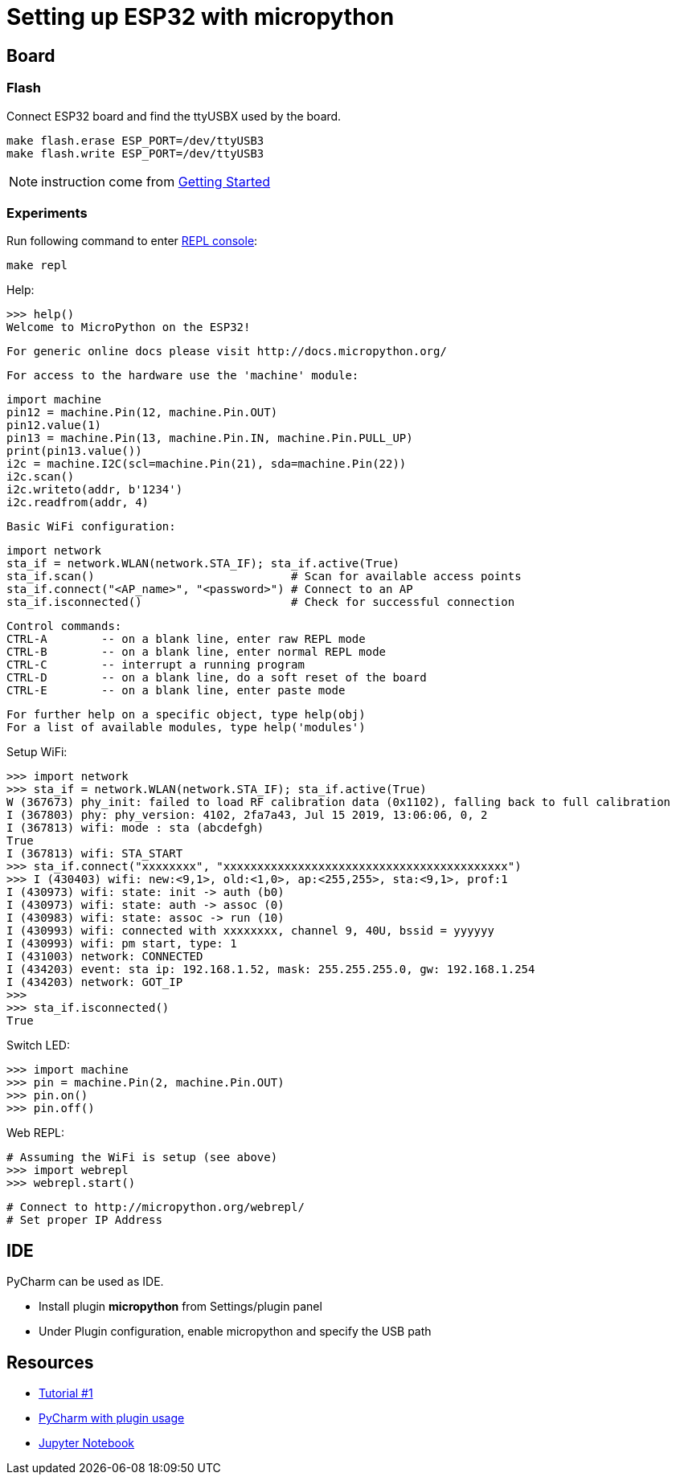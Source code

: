 = Setting up ESP32 with micropython

ifdef::env-github[]
image:https://github.com/kalemena/esp32-tools/workflows/Pipeline/badge.svg[GitHub Build]
image:https://img.shields.io/docker/v/kalemena/esp32tools[Docker Hub, link=https://hub.docker.com/r/kalemena/esp32tools/tags]
image:https://img.shields.io/docker/pulls/kalemena/esp32tools[Docker Hub, link=https://hub.docker.com/r/kalemena/esp32tools/tags]
image:https://img.shields.io/docker/image-size/kalemena/esp32tools[Docker Hub, link=https://hub.docker.com/r/kalemena/esp32tools/tags]
endif::[]

== Board

=== Flash

Connect ESP32 board and find the ttyUSBX used by the board.

    make flash.erase ESP_PORT=/dev/ttyUSB3
    make flash.write ESP_PORT=/dev/ttyUSB3

NOTE: instruction come from link:https://docs.micropython.org/en/latest/esp32/tutorial/intro.html[Getting Started]

=== Experiments

Run following command to enter link:https://docs.micropython.org/en/latest/esp8266/tutorial/repl.html[REPL console]:

    make repl

Help:

    >>> help()
    Welcome to MicroPython on the ESP32!

    For generic online docs please visit http://docs.micropython.org/

    For access to the hardware use the 'machine' module:

    import machine
    pin12 = machine.Pin(12, machine.Pin.OUT)
    pin12.value(1)
    pin13 = machine.Pin(13, machine.Pin.IN, machine.Pin.PULL_UP)
    print(pin13.value())
    i2c = machine.I2C(scl=machine.Pin(21), sda=machine.Pin(22))
    i2c.scan()
    i2c.writeto(addr, b'1234')
    i2c.readfrom(addr, 4)

    Basic WiFi configuration:

    import network
    sta_if = network.WLAN(network.STA_IF); sta_if.active(True)
    sta_if.scan()                             # Scan for available access points
    sta_if.connect("<AP_name>", "<password>") # Connect to an AP
    sta_if.isconnected()                      # Check for successful connection

    Control commands:
    CTRL-A        -- on a blank line, enter raw REPL mode
    CTRL-B        -- on a blank line, enter normal REPL mode
    CTRL-C        -- interrupt a running program
    CTRL-D        -- on a blank line, do a soft reset of the board
    CTRL-E        -- on a blank line, enter paste mode

    For further help on a specific object, type help(obj)
    For a list of available modules, type help('modules')


Setup WiFi:

    >>> import network
    >>> sta_if = network.WLAN(network.STA_IF); sta_if.active(True)
    W (367673) phy_init: failed to load RF calibration data (0x1102), falling back to full calibration
    I (367803) phy: phy_version: 4102, 2fa7a43, Jul 15 2019, 13:06:06, 0, 2
    I (367813) wifi: mode : sta (abcdefgh)
    True
    I (367813) wifi: STA_START
    >>> sta_if.connect("xxxxxxxx", "xxxxxxxxxxxxxxxxxxxxxxxxxxxxxxxxxxxxxxxxxx")
    >>> I (430403) wifi: new:<9,1>, old:<1,0>, ap:<255,255>, sta:<9,1>, prof:1
    I (430973) wifi: state: init -> auth (b0)
    I (430973) wifi: state: auth -> assoc (0)
    I (430983) wifi: state: assoc -> run (10)
    I (430993) wifi: connected with xxxxxxxx, channel 9, 40U, bssid = yyyyyy
    I (430993) wifi: pm start, type: 1
    I (431003) network: CONNECTED
    I (434203) event: sta ip: 192.168.1.52, mask: 255.255.255.0, gw: 192.168.1.254
    I (434203) network: GOT_IP
    >>> 
    >>> sta_if.isconnected() 
    True

Switch LED:

    >>> import machine
    >>> pin = machine.Pin(2, machine.Pin.OUT)
    >>> pin.on()
    >>> pin.off()

Web REPL:

    # Assuming the WiFi is setup (see above)
    >>> import webrepl
    >>> webrepl.start()

    # Connect to http://micropython.org/webrepl/
    # Set proper IP Address

== IDE

PyCharm can be used as IDE.

- Install plugin *micropython* from Settings/plugin panel
- Under Plugin configuration, enable micropython and specify the USB path

== Resources

* link:https://randomnerdtutorials.com/getting-started-micropython-esp32-esp8266/[Tutorial #1]
* link:http://wiki.banana-pi.org/4_Pycharm_IDE_programming[PyCharm with plugin usage]
* link:https://towardsdatascience.com/micropython-on-esp-using-jupyter-6f366ff5ed9[Jupyter Notebook]